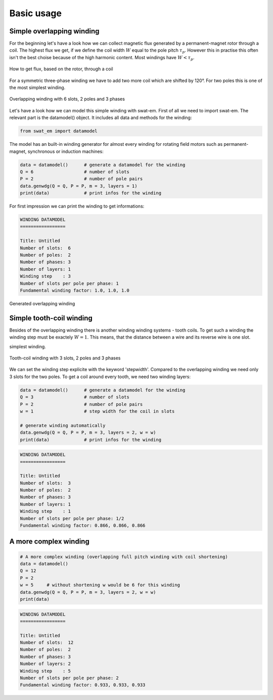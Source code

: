 Basic usage
===========


Simple overlapping winding
--------------------------

For the beginning let's have a look how we can collect magnetic flux 
generated by a permanent-magnet rotor through a coil. The highest
flux we get, if we define the coil width :math:`W` equal to the
pole pitch :math:`\tau_p`. However this in practise this often isn't 
the best choise because of the high harmonic content. Most windings 
have :math:`W < \tau_p`.

.. figure:: fig/winding_sketch.png
    :width: 400
    :alt: Alternative text
    :figclass: align-center

    How to get flux, based on the rotor, through a coil


For a symmetric three-phase winding we have to add two more coil
which are shifted by 120°. For two poles this is one of the most
simplest winding.

.. figure:: fig/winding_sketch_overlapping.png
    :width: 300
    :alt: Alternative text
    :figclass: align-center

    Overlapping winding with 6 slots, 2 poles and 3 phases

Let's have a look how we can model this simple winding with swat-em.
First of all we need to import swat-em. The relevant part is the
datamodel() object. It includes all data and methods for the winding: 

.. code-block:: python

    from swat_em import datamodel

The model has an built-in winding generator for almost every winding
for rotating field motors such as permanent-magnet, synchronous or
induction machines:

.. code-block:: python

    data = datamodel()      # generate a datamodel for the winding
    Q = 6                   # number of slots
    P = 2                   # number of pole pairs
    data.genwdg(Q = Q, P = P, m = 3, layers = 1)
    print(data)             # print infos for the winding

For first impression we can print the winding to get informations:

.. code-block:: python

    WINDING DATAMODEL
    =================

    Title: Untitled
    Number of slots:  6
    Number of poles:  2
    Number of phases: 3
    Number of layers: 1
    Winding step    : 3
    Number of slots per pole per phase: 1
    Fundamental winding factor: 1.0, 1.0, 1.0


.. figure:: fig/overlapping_6_2.png
    :width: 500
    :alt: Alternative text
    :figclass: align-center

    Generated overlapping winding


Simple tooth-coil winding
--------------------------

Besides of the overlapping winding there is another winding winding
systems - tooth coils. To get such a winding the winding step 
must be exactely :math:`W=1`. This means, that the distance between a
wire and its reverse wire is one slot.

simplest winding.

.. figure:: fig/winding_sketch_toothcoils.png
    :width: 300
    :alt: Alternative text
    :figclass: align-center

    Tooth-coil winding with 3 slots, 2 poles and 3 phases


We can set the winding step explicite with the keyword 'stepwidth'. 
Compared to the overlapping winding we need only 3 slots for
the two poles. To get a coil around every tooth, we need two 
winding layers:

.. code-block:: python

    data = datamodel()      # generate a datamodel for the winding
    Q = 3                   # number of slots
    P = 2                   # number of pole pairs
    w = 1                   # step width for the coil in slots

    # generate winding automatically
    data.genwdg(Q = Q, P = P, m = 3, layers = 2, w = w) 
    print(data)             # print infos for the winding


.. code-block:: python

    WINDING DATAMODEL
    =================

    Title: Untitled
    Number of slots:  3
    Number of poles:  2
    Number of phases: 3
    Number of layers: 1
    Winding step    : 1
    Number of slots per pole per phase: 1/2
    Fundamental winding factor: 0.866, 0.866, 0.866




A more complex winding
----------------------

.. code-block:: python

    # A more complex winding (overlapping full pitch winding with coil shortening)
    data = datamodel()
    Q = 12
    P = 2
    w = 5     # without shortening w would be 6 for this winding
    data.genwdg(Q = Q, P = P, m = 3, layers = 2, w = w) 
    print(data)


.. code-block:: python

    WINDING DATAMODEL
    =================

    Title: Untitled
    Number of slots:  12
    Number of poles:  2
    Number of phases: 3
    Number of layers: 2
    Winding step    : 5
    Number of slots per pole per phase: 2
    Fundamental winding factor: 0.933, 0.933, 0.933



